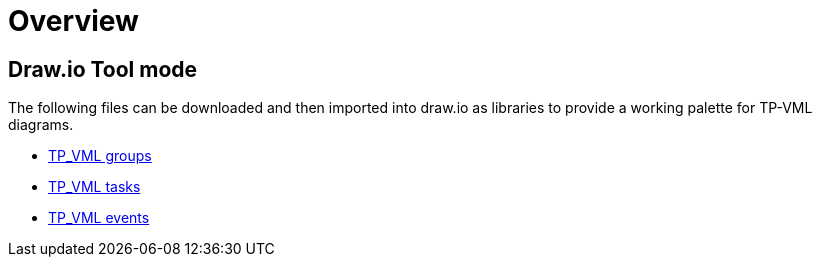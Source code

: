 = Overview

== Draw.io Tool mode

The following files can be downloaded and then imported into draw.io as libraries to provide a working palette for TP-VML diagrams.

* link:{doc_name}/draw.io-lib/TP_VML_groups.xml[TP_VML groups]
* link:{doc_name}/draw.io-lib/TP_VML_tasks.xml[TP_VML tasks]
* link:{doc_name}/draw.io-lib/TP_VML_events.xml[TP_VML events]
